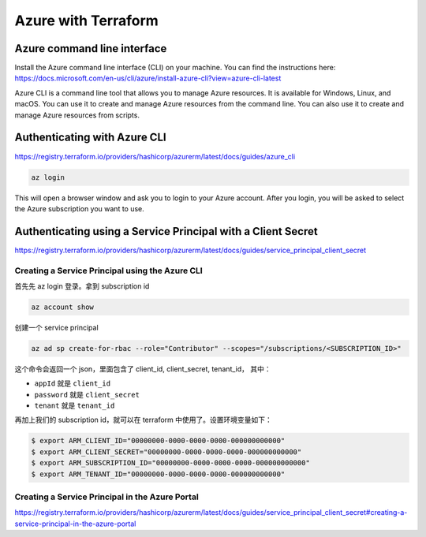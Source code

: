 Azure with Terraform
=======================

Azure command line interface
-----------------------------

Install the Azure command line interface (CLI) on your machine. You can find the instructions here: https://docs.microsoft.com/en-us/cli/azure/install-azure-cli?view=azure-cli-latest

Azure CLI is a command line tool that allows you to manage Azure resources. It is available for Windows, Linux, and macOS. You can use it to create and manage Azure resources from the command line. You can also use it to create and manage Azure resources from scripts.

Authenticating with Azure CLI
-----------------------------

https://registry.terraform.io/providers/hashicorp/azurerm/latest/docs/guides/azure_cli

.. code-block:: bash

    az login

This will open a browser window and ask you to login to your Azure account. After you login, you will be asked to select the Azure subscription you want to use.


Authenticating using a Service Principal with a Client Secret
----------------------------------------------------------------

https://registry.terraform.io/providers/hashicorp/azurerm/latest/docs/guides/service_principal_client_secret


Creating a Service Principal using the Azure CLI
~~~~~~~~~~~~~~~~~~~~~~~~~~~~~~~~~~~~~~~~~~~~~~~~~~~~~

首先先 az login 登录。拿到 subscription id

.. code-block:: bash

    az account show

创建一个 service principal

.. code-block:: bash

    az ad sp create-for-rbac --role="Contributor" --scopes="/subscriptions/<SUBSCRIPTION_ID>"

这个命令会返回一个 json，里面包含了 client_id, client_secret, tenant_id， 其中：

- ``appId`` 就是 ``client_id``
- ``password`` 就是 ``client_secret``
- ``tenant`` 就是 ``tenant_id`` 

再加上我们的 subscription id，就可以在 terraform 中使用了。设置环境变量如下：

.. code-block:: bash

    $ export ARM_CLIENT_ID="00000000-0000-0000-0000-000000000000"
    $ export ARM_CLIENT_SECRET="00000000-0000-0000-0000-000000000000"
    $ export ARM_SUBSCRIPTION_ID="00000000-0000-0000-0000-000000000000"
    $ export ARM_TENANT_ID="00000000-0000-0000-0000-000000000000"



Creating a Service Principal in the Azure Portal
~~~~~~~~~~~~~~~~~~~~~~~~~~~~~~~~~~~~~~~~~~~~~~~~~~~~~

https://registry.terraform.io/providers/hashicorp/azurerm/latest/docs/guides/service_principal_client_secret#creating-a-service-principal-in-the-azure-portal

